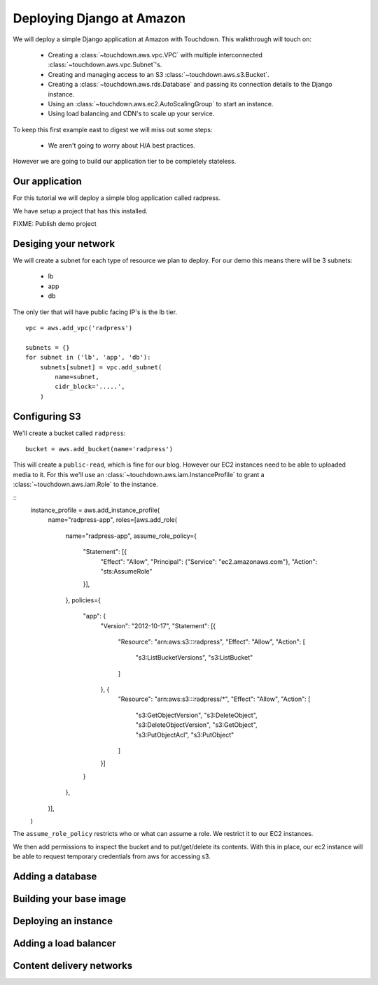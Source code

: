 Deploying Django at Amazon
==========================

We will deploy a simple Django application at Amazon with Touchdown. This
walkthrough will touch on:

 * Creating a :class:`~touchdown.aws.vpc.VPC` with multiple interconnected
   :class:`~touchdown.aws.vpc.Subnet`'s.

 * Creating and managing access to an S3 :class:`~touchdown.aws.s3.Bucket`.

 * Creating a :class:`~touchdown.aws.rds.Database` and passing its connection
   details to the Django instance.

 * Using an :class:`~touchdown.aws.ec2.AutoScalingGroup` to start an instance.

 * Using load balancing and CDN's to scale up your service.


To keep this first example east to digest we will miss out some steps:

 * We aren't going to worry about H/A best practices.


However we are going to build our application tier to be completely stateless.


Our application
---------------

For this tutorial we will deploy a simple blog application called radpress.

We have setup a project that has this installed.

FIXME: Publish demo project


Desiging your network
---------------------

We will create a subnet for each type of resource we plan to deploy. For our
demo this means there will be 3 subnets:

 * lb
 * app
 * db

The only tier that will have public facing IP's is the lb tier.

::

    vpc = aws.add_vpc('radpress')

    subnets = {}
    for subnet in ('lb', 'app', 'db'):
        subnets[subnet] = vpc.add_subnet(
            name=subnet,
            cidr_block='.....',
        )


Configuring S3
--------------

We'll create a bucket called ``radpress``::

    bucket = aws.add_bucket(name='radpress')

This will create a ``public-read``, which is fine for our blog. However our
EC2 instances need to be able to uploaded media to it. For this we'll use
an :class:`~touchdown.aws.iam.InstanceProfile` to grant a
:class:`~touchdown.aws.iam.Role` to the instance.

::
    instance_profile = aws.add_instance_profile(
        name="radpress-app",
        roles=[aws.add_role(
            name="radpress-app",
            assume_role_policy={
                "Statement": [{
                    "Effect": "Allow",
                    "Principal": {"Service": "ec2.amazonaws.com"},
                    "Action": "sts:AssumeRole"
                }],
            },
            policies={
                "app": {
                    "Version": "2012-10-17",
                    "Statement": [{
                        "Resource": "arn:aws:s3:::radpress",
                        "Effect": "Allow",
                        "Action": [
                            "s3:ListBucketVersions",
                            "s3:ListBucket"
                        ]
                    }, {
                        "Resource": "arn:aws:s3:::radpress/*",
                        "Effect": "Allow",
                        "Action": [
                            "s3:GetObjectVersion",
                            "s3:DeleteObject",
                            "s3:DeleteObjectVersion",
                            "s3:GetObject",
                            "s3:PutObjectAcl",
                            "s3:PutObject"
                        ]
                    }]
                }
            },
        )],
    )

The ``assume_role_policy`` restricts who or what can assume a role. We restrict
it to our EC2 instances.

We then add permissions to inspect the bucket and to put/get/delete its
contents. With this in place, our ec2 instance will be able to request
temporary credentials from aws for accessing s3.


Adding a database
-----------------

Building your base image
------------------------

Deploying an instance
---------------------

Adding a load balancer
----------------------

Content delivery networks
-------------------------
